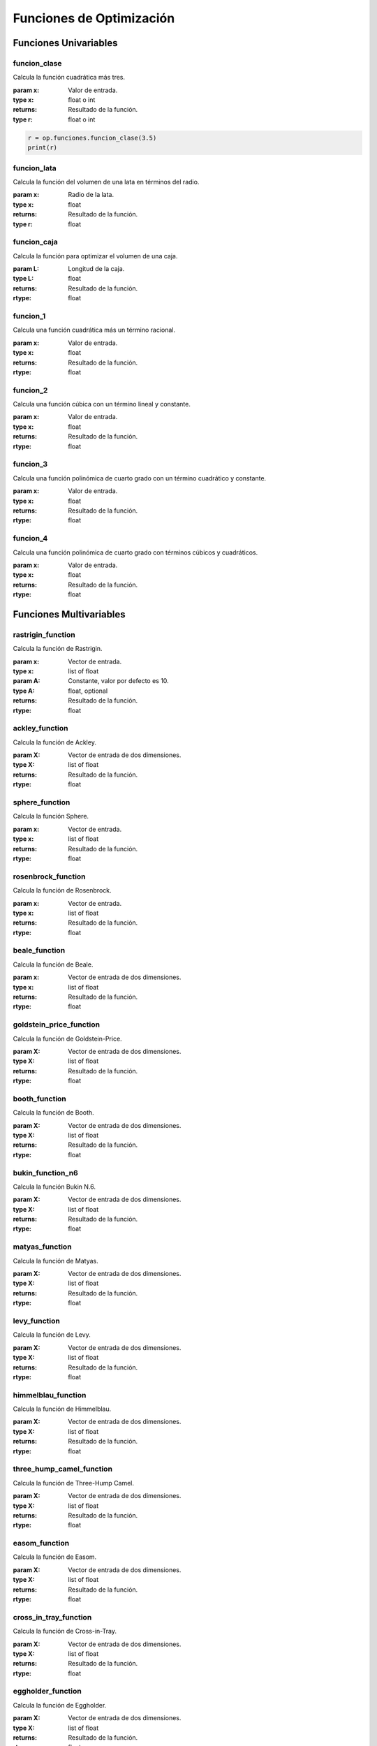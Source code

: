 .. _funciones:

Funciones de Optimización
=========================

Funciones Univariables
----------------------

funcion_clase
^^^^^^^^^^^^^

Calcula la función cuadrática más tres.

:param x: Valor de entrada.
:type x: float o int
:returns: Resultado de la función.
:type r: float o int

.. code-block:: python

    r = op.funciones.funcion_clase(3.5)
    print(r)

funcion_lata
^^^^^^^^^^^^

Calcula la función del volumen de una lata en términos del radio.

:param x: Radio de la lata.
:type x: float
:returns: Resultado de la función.
:type r: float

funcion_caja
^^^^^^^^^^^^

Calcula la función para optimizar el volumen de una caja.

:param L: Longitud de la caja.
:type L: float
:returns: Resultado de la función.
:rtype: float

funcion_1
^^^^^^^^

Calcula una función cuadrática más un término racional.

:param x: Valor de entrada.
:type x: float
:returns: Resultado de la función.
:rtype: float

funcion_2
^^^^^^^^

Calcula una función cúbica con un término lineal y constante.

:param x: Valor de entrada.
:type x: float
:returns: Resultado de la función.
:rtype: float

funcion_3
^^^^^^^^

Calcula una función polinómica de cuarto grado con un término cuadrático y constante.

:param x: Valor de entrada.
:type x: float
:returns: Resultado de la función.
:rtype: float

funcion_4
^^^^^^^^

Calcula una función polinómica de cuarto grado con términos cúbicos y cuadráticos.

:param x: Valor de entrada.
:type x: float
:returns: Resultado de la función.
:rtype: float

Funciones Multivariables
------------------------

rastrigin_function
^^^^^^^^^^^^^^^^^^

Calcula la función de Rastrigin.

:param x: Vector de entrada.
:type x: list of float
:param A: Constante, valor por defecto es 10.
:type A: float, optional
:returns: Resultado de la función.
:rtype: float

ackley_function
^^^^^^^^^^^^^^^

Calcula la función de Ackley.

:param X: Vector de entrada de dos dimensiones.
:type X: list of float
:returns: Resultado de la función.
:rtype: float

sphere_function
^^^^^^^^^^^^^^^

Calcula la función Sphere.

:param x: Vector de entrada.
:type x: list of float
:returns: Resultado de la función.
:rtype: float

rosenbrock_function
^^^^^^^^^^^^^^^^^^^

Calcula la función de Rosenbrock.

:param x: Vector de entrada.
:type x: list of float
:returns: Resultado de la función.
:rtype: float

beale_function
^^^^^^^^^^^^^^

Calcula la función de Beale.

:param x: Vector de entrada de dos dimensiones.
:type x: list of float
:returns: Resultado de la función.
:rtype: float

goldstein_price_function
^^^^^^^^^^^^^^^^^^^^^^^^

Calcula la función de Goldstein-Price.

:param X: Vector de entrada de dos dimensiones.
:type X: list of float
:returns: Resultado de la función.
:rtype: float

booth_function
^^^^^^^^^^^^^^

Calcula la función de Booth.

:param X: Vector de entrada de dos dimensiones.
:type X: list of float
:returns: Resultado de la función.
:rtype: float

bukin_function_n6
^^^^^^^^^^^^^^^^^

Calcula la función Bukin N.6.

:param X: Vector de entrada de dos dimensiones.
:type X: list of float
:returns: Resultado de la función.
:rtype: float

matyas_function
^^^^^^^^^^^^^^^

Calcula la función de Matyas.

:param X: Vector de entrada de dos dimensiones.
:type X: list of float
:returns: Resultado de la función.
:rtype: float

levy_function
^^^^^^^^^^^^^

Calcula la función de Levy.

:param X: Vector de entrada de dos dimensiones.
:type X: list of float
:returns: Resultado de la función.
:rtype: float

himmelblau_function
^^^^^^^^^^^^^^^^^^^

Calcula la función de Himmelblau.

:param X: Vector de entrada de dos dimensiones.
:type X: list of float
:returns: Resultado de la función.
:rtype: float

three_hump_camel_function
^^^^^^^^^^^^^^^^^^^^^^^^^

Calcula la función de Three-Hump Camel.

:param X: Vector de entrada de dos dimensiones.
:type X: list of float
:returns: Resultado de la función.
:rtype: float

easom_function
^^^^^^^^^^^^^^

Calcula la función de Easom.

:param X: Vector de entrada de dos dimensiones.
:type X: list of float
:returns: Resultado de la función.
:rtype: float

cross_in_tray_function
^^^^^^^^^^^^^^^^^^^^^^

Calcula la función de Cross-in-Tray.

:param X: Vector de entrada de dos dimensiones.
:type X: list of float
:returns: Resultado de la función.
:rtype: float

eggholder_function
^^^^^^^^^^^^^^^^^^

Calcula la función de Eggholder.

:param X: Vector de entrada de dos dimensiones.
:type X: list of float
:returns: Resultado de la función.
:rtype: float

holder_table_function
^^^^^^^^^^^^^^^^^^^^^

Calcula la función de Holder Table.

:param X: Vector de entrada de dos dimensiones.
:type X: list of float
:returns: Resultado de la función.
:rtype: float

mccormick_function
^^^^^^^^^^^^^^^^^^

Calcula la función de McCormick.

:param X: Vector de entrada de dos dimensiones.
:type X: list of float
:returns: Resultado de la función.
:rtype: float

schaffer_function_n2
^^^^^^^^^^^^^^^^^^^^

Calcula la función Schaffer N.2.

:param X: Vector de entrada de dos dimensiones.
:type X: list of float
:returns: Resultado de la función.
:rtype: float

schaffer_function_n4
^^^^^^^^^^^^^^^^^^^^

Calcula la función Schaffer N.4.

:param X: Vector de entrada de dos dimensiones.
:type X: list of float
:returns: Resultado de la función.
:rtype: float

styblinski_tang_function
^^^^^^^^^^^^^^^^^^^^^^^^

Calcula la función Styblinski-Tang.

:param X: Vector de entrada de dos dimensiones.
:type X: list of float
:returns: Resultado de la función.
:rtype: float

shekel_function
^^^^^^^^^^^^^^^

Calcula la función de Shekel.

:param x: Vector de entrada de dos dimensiones.
:type x: list of float
:returns: Resultado de la función.
:rtype: float

rosenbrock_with_constraints
^^^^^^^^^^^^^^^^^^^^^^^^^^^

Calcula la función de Rosenbrock con restricciones.

:param x: Vector de entrada de dos dimensiones.
:type x: list of float
:returns: Resultado de la función.
:rtype: float

rosenbrock_with_disk_constraint
^^^^^^^^^^^^^^^^^^^^^^^^^^^^^^^

Calcula la función de Rosenbrock con una restricción de disco.

:param x: Vector de entrada de dos dimensiones.
:type x: list of float
:returns: Resultado de la función.
:rtype: float

mishras_bird
^^^^^^^^^^^^

Calcula la función de Mishra's Bird.

:param x: Vector de entrada de dos dimensiones.
:type x: list of float
:returns: Resultado de la función.
:rtype: float

townsend_with_constraints
^^^^^^^^^^^^^^^^^^^^^^^^^

Calcula la función de Townsend con restricciones.

:param x: Vector de entrada de dos dimensiones.
:type x: list of float
:returns: Resultado de la función.
:rtype: float

gomez_levy_with_constraints
^^^^^^^^^^^^^^^^^^^^^^^^^^^

Calcula la función de Gomez-Levy con restricciones.

:param x: Vector de entrada de dos dimensiones.
:type x: list of float
:returns: Resultado de la función.
:rtype: float

simionescu_with_constraints
^^^^^^^^^^^^^^^^^^^^^^^^^^^

Calcula la función de Simionescu con restricciones.

:param x: Vector de entrada de dos dimensiones.
:type x: list of float
:returns: Resultado de la función.
:rtype: float
